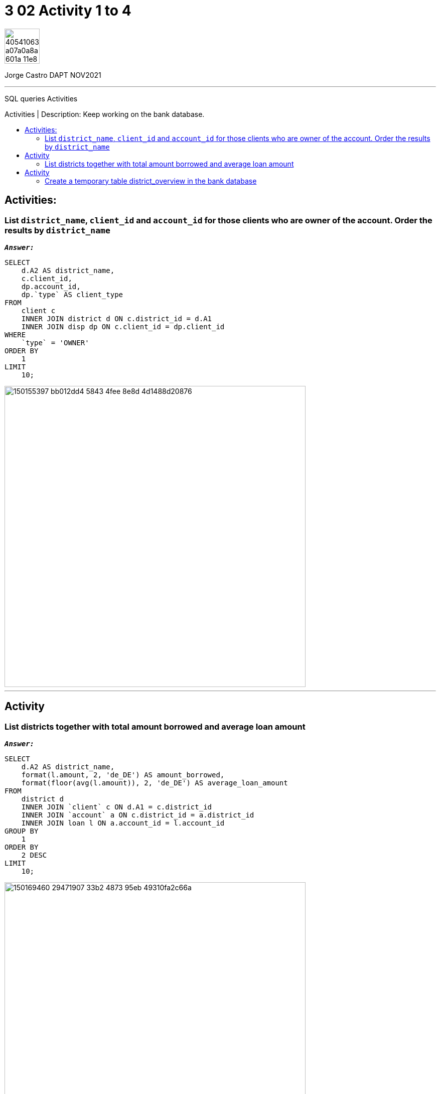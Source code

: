 = 3 02 Activity 1 to 4
:stylesheet: boot-darkly.css
:linkcss: boot-darkly.css
:image-url-ironhack: https://user-images.githubusercontent.com/23629340/40541063-a07a0a8a-601a-11e8-91b5-2f13e4e6b441.png
:my-name: Jorge Castro DAPT NOV2021
:description: SQL queries Activities
//:script-url: ADD SCRIPT URL HERE 
:toc:
:toc-title: Activities | Description: Keep working on the bank database.
:toc-placement!:
:toclevels: 5
//:fn-xxx: Add the explanation foot note here bla bla
ifdef::env-github[]
:sectnums:
:tip-caption: :bulb:
:note-caption: :information_source:
:important-caption: :heavy_exclamation_mark:
:caution-caption: :fire:
:warning-caption: :warning:
:experimental:
:table-caption!:
:example-caption!:
:figure-caption!:
:idprefix:
:idseparator: -
:linkattrs:
:fontawesome-ref: http://fortawesome.github.io/Font-Awesome
:icon-inline: {user-ref}/#inline-icons
:icon-attribute: {user-ref}/#size-rotate-and-flip
:video-ref: {user-ref}/#video
:checklist-ref: {user-ref}/#checklists
:list-marker: {user-ref}/#custom-markers
:list-number: {user-ref}/#numbering-styles
:imagesdir-ref: {user-ref}/#imagesdir
:image-attributes: {user-ref}/#put-images-in-their-place
:toc-ref: {user-ref}/#table-of-contents
:para-ref: {user-ref}/#paragraph
:literal-ref: {user-ref}/#literal-text-and-blocks
:admon-ref: {user-ref}/#admonition
:bold-ref: {user-ref}/#bold-and-italic
:quote-ref: {user-ref}/#quotation-marks-and-apostrophes
:sub-ref: {user-ref}/#subscript-and-superscript
:mono-ref: {user-ref}/#monospace
:css-ref: {user-ref}/#custom-styling-with-attributes
:pass-ref: {user-ref}/#passthrough-macros
endif::[]
ifndef::env-github[]
:imagesdir: ./
endif::[]

image::{image-url-ironhack}[width=70]

{my-name}


                                                     
====
''''
====
{description}

toc::[]



== Activities:

=== List `district_name`, `client_id` and `account_id` for those clients who are owner of the account. Order the results by `district_name`



`*_Answer:_*`

```sql
SELECT
    d.A2 AS district_name,
    c.client_id,
    dp.account_id,
    dp.`type` AS client_type
FROM
    client c
    INNER JOIN district d ON c.district_id = d.A1
    INNER JOIN disp dp ON c.client_id = dp.client_id
WHERE
    `type` = 'OWNER'
ORDER BY
    1
LIMIT
    10;
```
image::https://user-images.githubusercontent.com/63274055/150155397-bb012dd4-5843-4fee-8e8d-4d1488d20876.png[width=600]

====
''''
====

== Activity

=== List districts together with total amount borrowed and average loan amount

`*_Answer:_*`


```sql
SELECT
    d.A2 AS district_name,
    format(l.amount, 2, 'de_DE') AS amount_borrowed,
    format(floor(avg(l.amount)), 2, 'de_DE') AS average_loan_amount
FROM
    district d
    INNER JOIN `client` c ON d.A1 = c.district_id
    INNER JOIN `account` a ON c.district_id = a.district_id
    INNER JOIN loan l ON a.account_id = l.account_id
GROUP BY
    1
ORDER BY
    2 DESC
LIMIT
    10;
```
image::https://user-images.githubusercontent.com/63274055/150169460-29471907-33b2-4873-95eb-49310fa2c66a.png[width=600]


====
''''
====

== Activity

=== Create a temporary table district_overview in the bank database

* which lists districts together with total amount borrowed and average loan amount.


`*_Answer:_*`

```sql
CREATE TEMPORARY TABLE district_overview
SELECT
    d.A2 AS district_name,
    format(l.amount, 2, 'de_DE') AS amount_borrowed,
    format(floor(avg(l.amount)), 2, 'de_DE') AS average_loan_amount
FROM
    district d
    INNER JOIN `client` c ON d.A1 = c.district_id
    INNER JOIN `account` a ON c.district_id = a.district_id
    INNER JOIN loan l ON a.account_id = l.account_id
GROUP BY
    1
ORDER BY
    2 DESC;
```

image::https://user-images.githubusercontent.com/63274055/150173289-4701d02e-2e4a-4802-ba27-7c8bdab46e76.png[width=600]

```sql
SELECT
    *
FROM
    district_overview
LIMIT
    10;
```

image::https://user-images.githubusercontent.com/63274055/150173746-8f0549f9-20cc-4018-9291-1820ae943eda.png[width=600]


{script-url}[Solutions script only]

//bla bla blafootnote:[{fn-xxx}]

xref:3-02-Activity-1-to-4[Top Section]

xref:Last-section[Bottom section]


////
.Unordered list title
* gagagagagaga
** gagagatrtrtrzezeze
*** zreu fhjdf hdrfj 
*** hfbvbbvtrtrttrhc
* rtez uezrue rjek  

.Ordered list title
. rwieuzr skjdhf
.. weurthg kjhfdsk skhjdgf
. djhfgsk skjdhfgs 
.. lksjhfgkls ljdfhgkd
... kjhfks sldfkjsdlk




[,sql]
----
----



[NOTE]
====
A sample note admonition.
====
 
TIP: It works!
 
IMPORTANT: Asciidoctor is awesome, don't forget!
 
CAUTION: Don't forget to add the `...-caption` document attributes in the header of the document on GitHub.
 
WARNING: You have no reason not to use Asciidoctor.

bla bla bla the 1NF or first normal form.footnote:[{1nf}]Then wen bla bla


====
- [*] checked
- [x] also checked
- [ ] not checked
-     normal list item
====
[horizontal]
CPU:: The brain of the computer.
Hard drive:: Permanent storage for operating system and/or user files.
RAM:: Temporarily stores information the CPU uses during operation.






bold *constrained* & **un**constrained

italic _constrained_ & __un__constrained

bold italic *_constrained_* & **__un__**constrained

monospace `constrained` & ``un``constrained

monospace bold `*constrained*` & ``**un**``constrained

monospace italic `_constrained_` & ``__un__``constrained

monospace bold italic `*_constrained_*` & ``**__un__**``constrained

////

